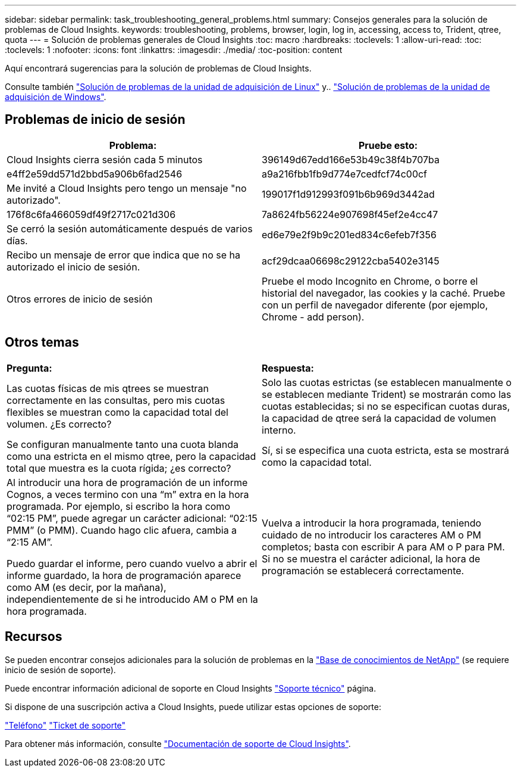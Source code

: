 ---
sidebar: sidebar 
permalink: task_troubleshooting_general_problems.html 
summary: Consejos generales para la solución de problemas de Cloud Insights. 
keywords: troubleshooting, problems, browser, login, log in, accessing, access to, Trident, qtree, quota 
---
= Solución de problemas generales de Cloud Insights
:toc: macro
:hardbreaks:
:toclevels: 1
:allow-uri-read: 
:toc: 
:toclevels: 1
:nofooter: 
:icons: font
:linkattrs: 
:imagesdir: ./media/
:toc-position: content


[role="lead"]
Aquí encontrará sugerencias para la solución de problemas de Cloud Insights.

Consulte también link:task_troubleshooting_linux_acquisition_unit_problems.html["Solución de problemas de la unidad de adquisición de Linux"] y.. link:task_troubleshooting_windows_acquisition_unit_problems.html["Solución de problemas de la unidad de adquisición de Windows"].



== Problemas de inicio de sesión

|===
| *Problema:* | *Pruebe esto:* 


| Cloud Insights cierra sesión cada 5 minutos | 396149d67edd166e53b49c38f4b707ba 


| e4ff2e59dd571d2bbd5a906b6fad2546 | a9a216fbb1fb9d774e7cedfcf74c00cf 


| Me invité a Cloud Insights pero tengo un mensaje "no autorizado". | 199017f1d912993f091b6b969d3442ad 


| 176f8c6fa466059df49f2717c021d306 | 7a8624fb56224e907698f45ef2e4cc47 


| Se cerró la sesión automáticamente después de varios días. | ed6e79e2f9b9c201ed834c6efeb7f356 


| Recibo un mensaje de error que indica que no se ha autorizado el inicio de sesión. | acf29dcaa06698c29122cba5402e3145 


| Otros errores de inicio de sesión | Pruebe el modo Incognito en Chrome, o borre el historial del navegador, las cookies y la caché. Pruebe con un perfil de navegador diferente (por ejemplo, Chrome - add person). 
|===


== Otros temas

|===


| *Pregunta:* | *Respuesta:* 


| Las cuotas físicas de mis qtrees se muestran correctamente en las consultas, pero mis cuotas flexibles se muestran como la capacidad total del volumen. ¿Es correcto? | Solo las cuotas estrictas (se establecen manualmente o se establecen mediante Trident) se mostrarán como las cuotas establecidas; si no se especifican cuotas duras, la capacidad de qtree será la capacidad de volumen interno. 


| Se configuran manualmente tanto una cuota blanda como una estricta en el mismo qtree, pero la capacidad total que muestra es la cuota rígida; ¿es correcto? | Sí, si se especifica una cuota estricta, esta se mostrará como la capacidad total. 


| Al introducir una hora de programación de un informe Cognos, a veces termino con una “m” extra en la hora programada. Por ejemplo, si escribo la hora como “02:15 PM”, puede agregar un carácter adicional: “02:15 PMM” (o PMM). Cuando hago clic afuera, cambia a “2:15 AM”.

Puedo guardar el informe, pero cuando vuelvo a abrir el informe guardado, la hora de programación aparece como AM (es decir, por la mañana), independientemente de si he introducido AM o PM en la hora programada. | Vuelva a introducir la hora programada, teniendo cuidado de no introducir los caracteres AM o PM completos; basta con escribir A para AM o P para PM. Si no se muestra el carácter adicional, la hora de programación se establecerá correctamente. 
|===


== Recursos

Se pueden encontrar consejos adicionales para la solución de problemas en la link:https://kb.netapp.com/Advice_and_Troubleshooting/Cloud_Services/Cloud_Insights["Base de conocimientos de NetApp"] (se requiere inicio de sesión de soporte).

Puede encontrar información adicional de soporte en Cloud Insights link:concept_requesting_support.html["Soporte técnico"] página.

Si dispone de una suscripción activa a Cloud Insights, puede utilizar estas opciones de soporte:

link:https://www.netapp.com/us/contact-us/support.aspx["Teléfono"]
link:https://mysupport.netapp.com/site/cases/mine/create?serialNumber=95001014387268156333["Ticket de soporte"]

Para obtener más información, consulte https://docs.netapp.com/us-en/cloudinsights/concept_requesting_support.html["Documentación de soporte de Cloud Insights"].
